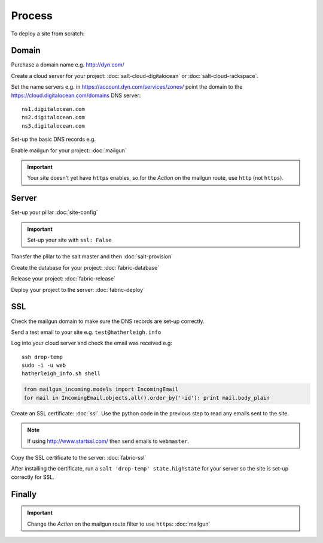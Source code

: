 Process
*******

.. highlight:: bash

To deploy a site from scratch:

Domain
======

Purchase a domain name e.g. http://dyn.com/

Create a cloud server for your project: :doc:`salt-cloud-digitalocean` or
:doc:`salt-cloud-rackspace`.

Set the name servers e.g. in https://account.dyn.com/services/zones/ point the
domain to the https://cloud.digitalocean.com/domains DNS server::

  ns1.digitalocean.com
  ns2.digitalocean.com
  ns3.digitalocean.com

Set-up the basic DNS records e.g.

.. image:: ./misc/process-dns.jpg

Enable mailgun for your project: :doc:`mailgun`

.. important::

  Your site doesn't yet have ``https`` enables, so for the *Action*
  on the mailgun route, use ``http`` (not ``https``).

Server
======

Set-up your pillar :doc:`site-config`

.. important:: Set-up your site with ``ssl: False``

Transfer the pillar to the salt master and then :doc:`salt-provision`

Create the database for your project: :doc:`fabric-database`

Release your project: :doc:`fabric-release`

Deploy your project to the server: :doc:`fabric-deploy`

SSL
===

Check the mailgun domain to make sure the DNS records are set-up correctly.

Send a test email to your site e.g. ``test@hatherleigh.info``

Log into your cloud server and check the email was received e.g::

  ssh drop-temp
  sudo -i -u web
  hatherleigh_info.sh shell

.. code-block:: python

  from mailgun_incoming.models import IncomingEmail
  for mail in IncomingEmail.objects.all().order_by('-id'): print mail.body_plain

Create an SSL certificate: :doc:`ssl`.  Use the python code in the previous
step to read any emails sent to the site.

.. note::

  If using http://www.startssl.com/ then send emails to ``webmaster``.

Copy the SSL certificate to the server: :doc:`fabric-ssl`

After installing the certificate, run a ``salt 'drop-temp' state.highstate``
for your server so the site is set-up correctly for SSL.

Finally
=======

.. important::

  Change the *Action* on the mailgun route filter to use ``https``:
  :doc:`mailgun`
